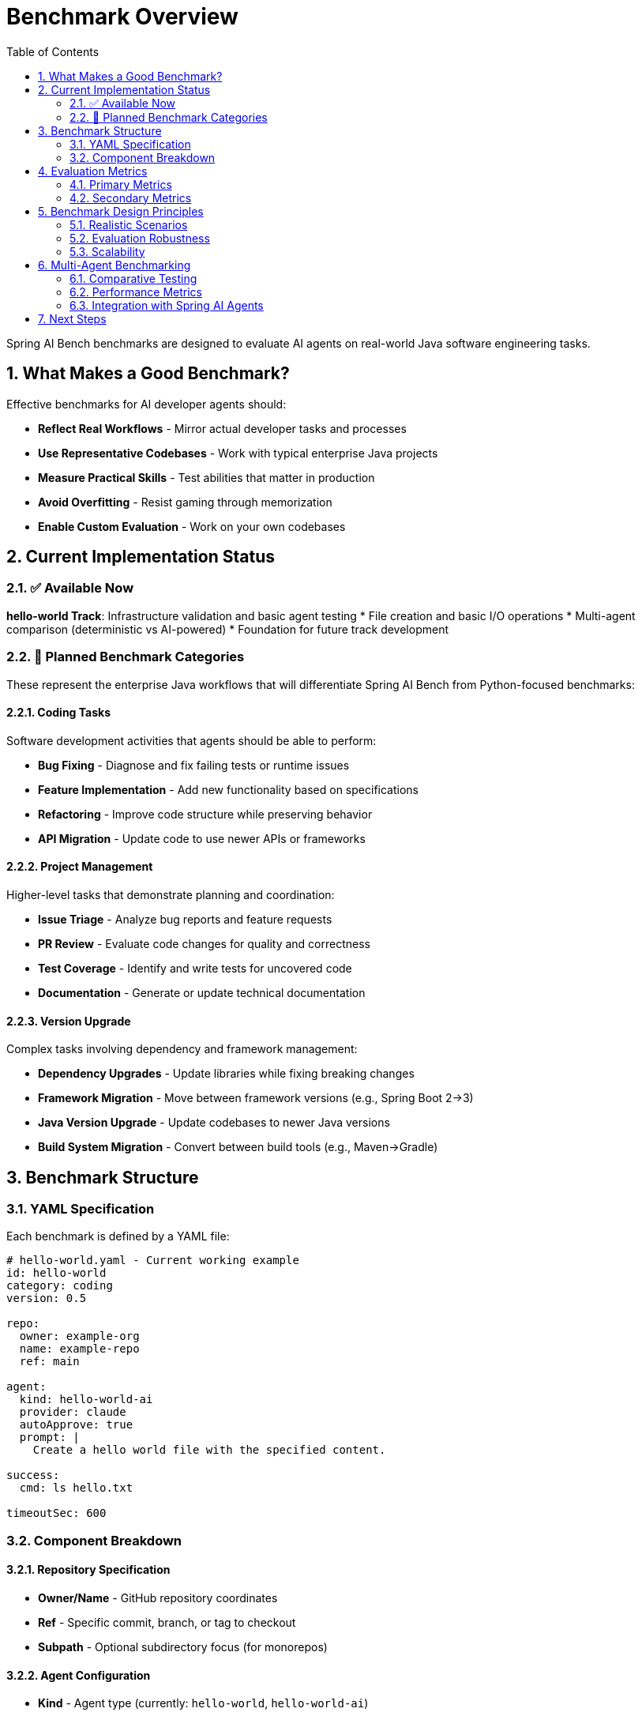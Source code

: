= Benchmark Overview
:page-title: Benchmark Overview
:toc: left
:tabsize: 2
:sectnums:

Spring AI Bench benchmarks are designed to evaluate AI agents on real-world Java software engineering tasks.

== What Makes a Good Benchmark?

Effective benchmarks for AI developer agents should:

* **Reflect Real Workflows** - Mirror actual developer tasks and processes
* **Use Representative Codebases** - Work with typical enterprise Java projects
* **Measure Practical Skills** - Test abilities that matter in production
* **Avoid Overfitting** - Resist gaming through memorization
* **Enable Custom Evaluation** - Work on your own codebases

== Current Implementation Status

=== ✅ Available Now

**hello-world Track**: Infrastructure validation and basic agent testing
* File creation and basic I/O operations
* Multi-agent comparison (deterministic vs AI-powered)
* Foundation for future track development

=== 🚧 Planned Benchmark Categories

These represent the enterprise Java workflows that will differentiate Spring AI Bench from Python-focused benchmarks:

==== Coding Tasks

Software development activities that agents should be able to perform:

* **Bug Fixing** - Diagnose and fix failing tests or runtime issues
* **Feature Implementation** - Add new functionality based on specifications
* **Refactoring** - Improve code structure while preserving behavior
* **API Migration** - Update code to use newer APIs or frameworks

==== Project Management

Higher-level tasks that demonstrate planning and coordination:

* **Issue Triage** - Analyze bug reports and feature requests
* **PR Review** - Evaluate code changes for quality and correctness
* **Test Coverage** - Identify and write tests for uncovered code
* **Documentation** - Generate or update technical documentation

==== Version Upgrade

Complex tasks involving dependency and framework management:

* **Dependency Upgrades** - Update libraries while fixing breaking changes
* **Framework Migration** - Move between framework versions (e.g., Spring Boot 2→3)
* **Java Version Upgrade** - Update codebases to newer Java versions
* **Build System Migration** - Convert between build tools (e.g., Maven→Gradle)

== Benchmark Structure

=== YAML Specification

Each benchmark is defined by a YAML file:

[source,yaml]
----
# hello-world.yaml - Current working example
id: hello-world
category: coding
version: 0.5

repo:
  owner: example-org
  name: example-repo
  ref: main

agent:
  kind: hello-world-ai
  provider: claude
  autoApprove: true
  prompt: |
    Create a hello world file with the specified content.

success:
  cmd: ls hello.txt

timeoutSec: 600
----

=== Component Breakdown

==== Repository Specification

* **Owner/Name** - GitHub repository coordinates
* **Ref** - Specific commit, branch, or tag to checkout
* **Subpath** - Optional subdirectory focus (for monorepos)

==== Agent Configuration

* **Kind** - Agent type (currently: `hello-world`, `hello-world-ai`)
  * `hello-world` - Deterministic mock agent for testing
  * `hello-world-ai` - AI-powered agent via Spring AI Agents integration
* **Provider** - AI provider for hello-world-ai (`claude`, `gemini`)
* **Prompt** - Natural language task description
* **Auto-approve** - Whether to bypass human confirmation prompts

==== Success Criteria

* **Command** - Shell command to verify success
* **Exit Code** - Expected exit code (usually 0)
* **Timeout** - Maximum time for verification
* **File Checks** - Optional file existence/content verification

== Evaluation Metrics

=== Primary Metrics

* **Success Rate** - Percentage of benchmarks completed successfully
* **Time to Completion** - Duration from start to successful completion
* **Attempt Efficiency** - Ratio of successful attempts to total attempts

=== Secondary Metrics

* **Code Quality** - Style, maintainability, and best practices
* **Test Coverage** - Percentage of code covered by tests
* **Security Compliance** - Absence of security vulnerabilities
* **Resource Usage** - CPU, memory, and network consumption

== Benchmark Design Principles

=== Realistic Scenarios

Benchmarks should represent tasks that developers actually perform:

* Use **real codebases** with typical complexity
* Include **context and constraints** found in production
* Require **multi-step reasoning** and planning
* Test **tool usage** and command-line interaction

=== Evaluation Robustness

Prevent gaming and ensure fair evaluation:

* Use **multiple repositories** for each task type
* Include **negative cases** that should fail
* Test **edge cases** and error conditions
* Rotate **repository versions** to prevent memorization

=== Scalability

Design for efficient execution and maintenance:

* Support **parallel execution** of multiple benchmarks
* Enable **batch processing** for large benchmark suites
* Provide **filtering and tagging** for selective execution
* Include **cleanup and isolation** to prevent interference

== Multi-Agent Benchmarking

Spring AI Bench supports comparative testing between different agent types, enabling performance analysis across deterministic and AI-powered agents.

=== Comparative Testing

Multi-agent benchmarks run the same task across different implementations:

* **Deterministic Implementation** - `hello-world` agent provides fast, predictable baseline
* **AI-Powered Implementation** - `hello-world-ai` agent uses spring-ai-agents framework
  - Claude provider for complex reasoning tasks
  - Gemini provider for balanced speed/capability
* **Direct CLI Agents** - `claude-code` and `gemini` for direct integration

=== Performance Metrics

Key metrics for multi-agent comparison:

* **Execution Time** - Duration from start to completion
* **Success Rate** - Percentage of successful task completions
* **Performance Ratio** - Relative speed compared to baseline
* **Accuracy** - Quality and correctness of output

=== Integration with Spring AI Agents

The `hello-world-ai` agent type provides end-to-end integration with the Spring AI Agents framework:

* **JBang Launcher** - Seamless execution via JBang command-line tool
* **Provider Selection** - Choose between Claude, Gemini, or other AI providers
* **Local Testing** - Full integration testing without external dependencies
* **Report Generation** - Comprehensive HTML reports with agent metadata

== Next Steps

* xref:benchmarks/running-benchmarks.adoc[Running Benchmarks] - Execute existing benchmarks
* xref:benchmarks/writing-benchmarks.adoc[Writing Benchmarks] - Create custom benchmarks
* xref:agents/claude-code.adoc[Agent Integration] - Set up AI agents for benchmarking